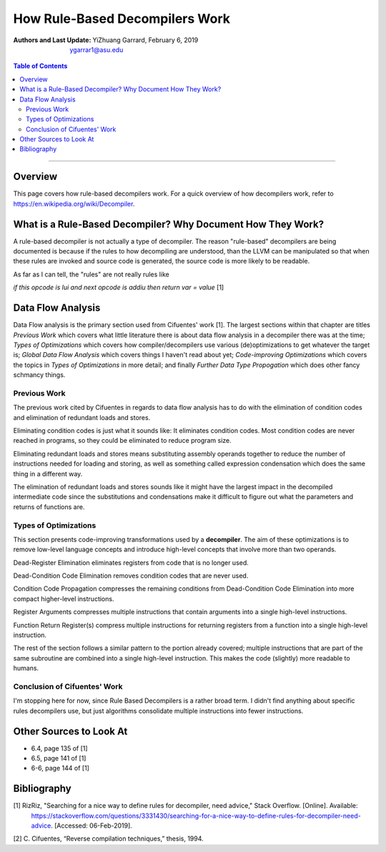 How Rule-Based Decompilers Work
##############################################################

:Authors and Last Update:
    | YiZhuang Garrard, February 6, 2019
    | ygarrar1@asu.edu

.. contents:: Table of Contents
    :local:

-----------------------------------------------------------------------------------------------------------------

Overview
=========
This page covers how rule-based decompilers work. For a quick overview of how decompilers work, refer to
https://en.wikipedia.org/wiki/Decompiler.

What is a Rule-Based Decompiler? Why Document How They Work?
============================================================
A rule-based decompiler is not actually a type of decompiler. The reason "rule-based" decompilers are being documented
is because if the rules to how decompiling are understood, than the LLVM can be manipulated so that when these rules
are invoked and source code is generated, the source code is more likely to be readable.

As far as I can tell, the "rules" are not really rules like

`if this opcode is lui and next opcode is addiu then return var = value` [1]

Data Flow Analysis
==================
Data Flow analysis is the primary section used from Cifuentes' work [1]. The largest sections within that chapter
are titles `Previous Work` which covers what little literature there is about data flow analysis in a decompiler there
was at the time; `Types of Optimizations` which covers how compiler/decompilers use various (de)optimizations to get
whatever the target is; `Global Data Flow Analysis` which covers things I haven't read about yet; `Code-improving
Optimizations` which covers the topics in `Types of Optimizations` in more detail; and finally `Further Data Type
Propogation` which does other fancy schmancy things.

Previous Work
-------------
The previous work cited by Cifuentes in regards to data flow analysis has to do with the elimination of condition codes
and elimination of redundant loads and stores.

Eliminating condition codes is just what it sounds like: It eliminates
condition codes. Most condition codes are never reached in programs, so they could be eliminated to reduce program
size.

Eliminating redundant loads and stores means substituting assembly operands together to reduce the number of
instructions needed for loading and storing, as well as something called expression condensation which does the same
thing in a different way.

The elimination of redundant loads and stores sounds like it might have the largest impact in the decompiled
intermediate code since the substitutions and condensations make it difficult to figure out what the parameters and
returns of functions are.

Types of Optimizations
----------------------
This section presents code-improving transformations used by a **decompiler**. The aim of these optimizations is to
remove low-level language concepts and introduce high-level concepts that involve more than two operands.

Dead-Register Elimination eliminates registers from code that is no longer used.

Dead-Condition Code Elimination removes condition codes that are never used.

Condition Code Propagation compresses the remaining conditions from Dead-Condition Code Elimination into more
compact higher-level instructions.

Register Arguments compresses multiple instructions that contain arguments into a single high-level instructions.

Function Return Register(s) compress multiple instructions for returning registers from a function into a single
high-level instruction.

The rest of the section follows a similar pattern to the portion already covered; multiple instructions that are
part of the same subroutine are combined into a single high-level instruction. This makes the code (slightly) more
readable to humans.

Conclusion of Cifuentes' Work
-----------------------------
I'm stopping here for now, since Rule Based Decompilers is a rather broad term. I didn't find anything about specific
rules decompilers use, but just algorithms consolidate multiple instructions into fewer instructions.

Other Sources to Look At
========================
- 6.4, page 135 of [1]
- 6.5, page 141 of [1]
- 6-6, page 144 of [1]

Bibliography
============
[1] RizRiz, "Searching for a nice way to define rules for decompiler, need advice," Stack Overflow. [Online]. Available:
        https://stackoverflow.com/questions/3331430/searching-for-a-nice-way-to-define-rules-for-decompiler-need-advice.
        [Accessed: 06-Feb-2019].

[2] C. Cifuentes, “Reverse compilation techniques,” thesis, 1994.




